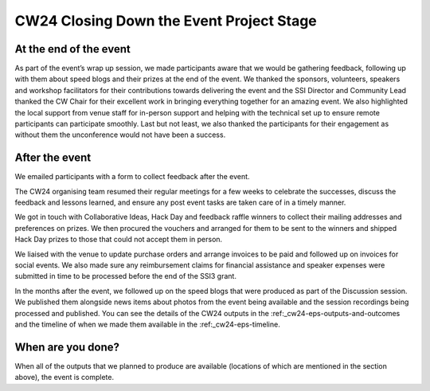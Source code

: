 .. _cw24-eps-closing-down: 

CW24 Closing Down the Event Project Stage
==========================================


At the end of the event
-------------------------
As part of the event’s wrap up session, we made participants aware that we would be gathering feedback, following up with them about speed blogs and their prizes at the end of the event. 
We thanked the sponsors, volunteers, speakers and workshop facilitators for their contributions towards delivering the event and the SSI Director and Community Lead thanked the CW Chair for their excellent work in bringing everything together for an amazing event. 
We also highlighted the local support from venue staff for in-person support and helping with the technical set up to ensure remote participants can participate smoothly. 
Last but not least, we also thanked the participants for their engagement as without them the unconference would not have been a success.


After the event
-------------------------

We emailed participants with a form to collect feedback after the event. 

The CW24 organising team resumed their regular meetings for a few weeks to celebrate the successes, discuss the feedback and lessons learned, and ensure any post event tasks are taken care of in a timely manner.

We got in touch with Collaborative Ideas, Hack Day and feedback raffle winners to collect their mailing addresses and preferences on prizes. 
We then procured the vouchers and arranged for them to be sent to the winners and shipped Hack Day prizes to those that could not accept them in person.

We liaised with the venue to update purchase orders and arrange invoices to be paid and followed up on invoices for social events. 
We also made sure any reimbursement claims for financial assistance and speaker expenses were submitted in time to be processed before the end of the SSI3 grant.

In the months after the event, we followed up on the speed blogs that were produced as part of the Discussion session. 
We published them alongside news items about photos from the event being available and the session recordings being processed and published. 
You can see the details of the CW24 outputs in the :ref:_cw24-eps-outputs-and-outcomes and the timeline of when we made them available in the :ref:_cw24-eps-timeline.

When are you done?
-------------------------
When all of the outputs that we planned to produce are available (locations of which are mentioned in the section above), the event is complete.
